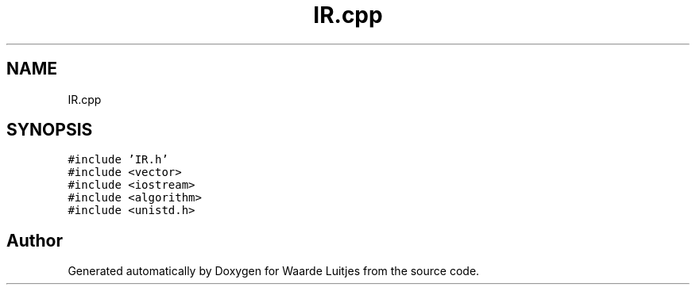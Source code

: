 .TH "IR.cpp" 3 "Thu Apr 26 2018" "Waarde Luitjes" \" -*- nroff -*-
.ad l
.nh
.SH NAME
IR.cpp
.SH SYNOPSIS
.br
.PP
\fC#include 'IR\&.h'\fP
.br
\fC#include <vector>\fP
.br
\fC#include <iostream>\fP
.br
\fC#include <algorithm>\fP
.br
\fC#include <unistd\&.h>\fP
.br

.SH "Author"
.PP 
Generated automatically by Doxygen for Waarde Luitjes from the source code\&.
